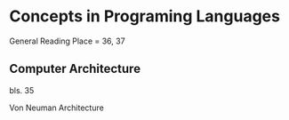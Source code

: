 * Concepts in Programing Languages

General Reading Place = 36, 37

** Computer Architecture
bls. 35

Von Neuman Architecture
